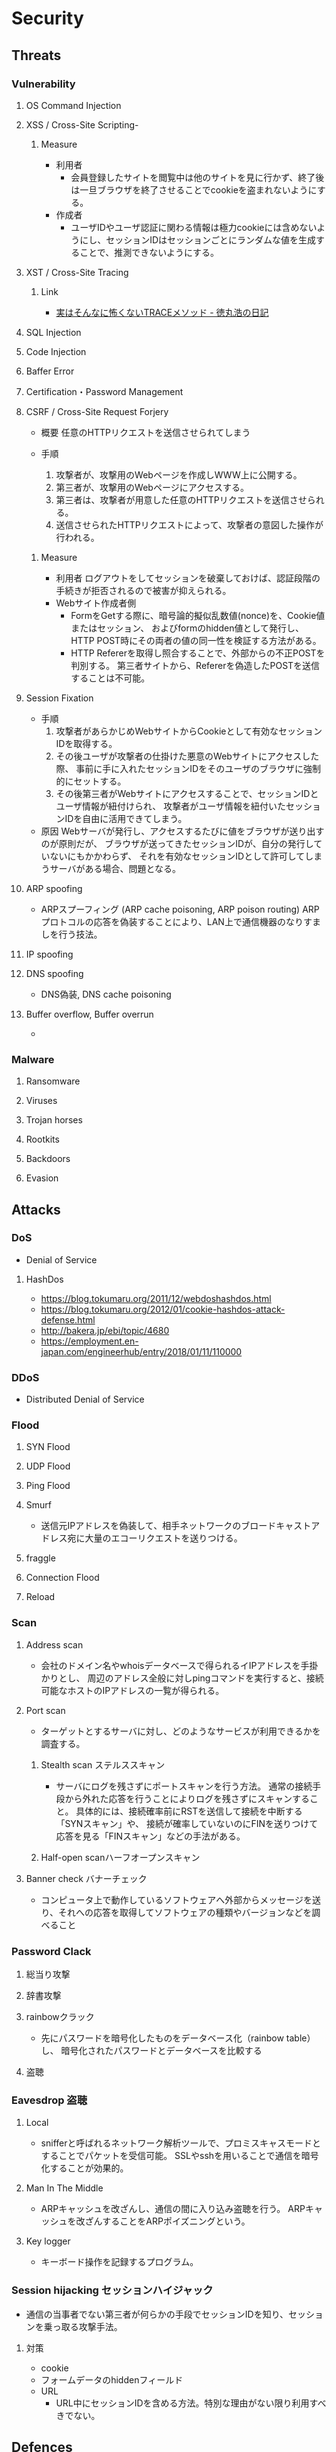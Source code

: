 * Security
** Threats
*** Vulnerability
**** OS Command Injection

**** XSS / Cross-Site Scripting-
***** Measure
- 利用者
  - 会員登録したサイトを閲覧中は他のサイトを見に行かず、終了後は一旦ブラウザを終了させることでcookieを盗まれないようにする。
- 作成者
  - ユーザIDやユーザ認証に関わる情報は極力cookieには含めないようにし、セッションIDはセッションごとにランダムな値を生成することで、推測できないようにする。
**** XST / Cross-Site Tracing
***** Link
- [[https://blog.tokumaru.org/2013/01/TRACE-method-is-not-so-dangerous-in-fact.html][実はそんなに怖くないTRACEメソッド - 徳丸浩の日記]]
**** SQL Injection

**** Code Injection

**** Baffer Error

**** Certification・Password Management

**** CSRF / Cross-Site Request Forjery
- 概要
  任意のHTTPリクエストを送信させられてしまう

- 手順
  1. 攻撃者が、攻撃用のWebページを作成しWWW上に公開する。
  2. 第三者が、攻撃用のWebページにアクセスする。
  3. 第三者は、攻撃者が用意した任意のHTTPリクエストを送信させられる。
  4. 送信させられたHTTPリクエストによって、攻撃者の意図した操作が行われる。

***** Measure
- 利用者
  ログアウトをしてセッションを破棄しておけば、認証段階の手続きが拒否されるので被害が抑えられる。
- Webサイト作成者側
  - FormをGetする際に、暗号論的擬似乱数値(nonce)を、Cookie値またはセッション、
    およびformのhidden値として発行し、HTTP POST時にその両者の値の同一性を検証する方法がある。
  - HTTP Refererを取得し照合することで、外部からの不正POSTを判別する。
    第三者サイトから、Refererを偽造したPOSTを送信することは不可能。

**** Session Fixation
- 手順
  1. 攻撃者があらかじめWebサイトからCookieとして有効なセッションIDを取得する。
  2. その後ユーザが攻撃者の仕掛けた悪意のWebサイトにアクセスした際、
     事前に手に入れたセッションIDをそのユーザのブラウザに強制的にセットする。
  3. その後第三者がWebサイトにアクセスすることで、セッションIDとユーザ情報が紐付けられ、
     攻撃者がユーザ情報を紐付いたセッションIDを自由に活用できてしまう。
  
- 原因
  Webサーバが発行し、アクセスするたびに値をブラウザが送り出すのが原則だが、
  ブラウザが送ってきたセッションIDが、自分の発行していないにもかかわらず、
  それを有効なセッションIDとして許可してしまうサーバがある場合、問題となる。

**** ARP spoofing
- ARPスプーフィング (ARP cache poisoning, ARP poison routing)
  ARPプロトコルの応答を偽装することにより、LAN上で通信機器のなりすましを行う技法。

**** IP spoofing

**** DNS spoofing
- DNS偽装, DNS cache poisoning
**** Buffer overflow, Buffer overrun
- 
*** Malware
**** Ransomware
**** Viruses
**** Trojan horses
**** Rootkits
**** Backdoors
**** Evasion

** Attacks
*** DoS
- Denial of Service
**** HashDos
- https://blog.tokumaru.org/2011/12/webdoshashdos.html
- https://blog.tokumaru.org/2012/01/cookie-hashdos-attack-defense.html
- http://bakera.jp/ebi/topic/4680
- https://employment.en-japan.com/engineerhub/entry/2018/01/11/110000
*** DDoS
- Distributed Denial of Service
*** Flood
**** SYN Flood
**** UDP Flood
**** Ping Flood
**** Smurf
- 
  送信元IPアドレスを偽装して、相手ネットワークのブロードキャストアドレス宛に大量のエコーリクエストを送りつける。
**** fraggle
**** Connection Flood
**** Reload

*** Scan
**** Address scan
- 会社のドメイン名やwhoisデータベースで得られるイIPアドレスを手掛かりとし、
  周辺のアドレス全般に対しpingコマンドを実行すると、接続可能なホストのIPアドレスの一覧が得られる。
**** Port scan
- ターゲットとするサーバに対し、どのようなサービスが利用できるかを調査する。
  
***** Stealth scan ステルススキャン
- サーバにログを残さずにポートスキャンを行う方法。
  通常の接続手段から外れた応答を行うことによりログを残さずにスキャンすること。
  具体的には、接続確率前にRSTを送信して接続を中断する「SYNスキャン」や、
  接続が確率していないのにFINを送りつけて応答を見る「FINスキャン」などの手法がある。

***** Half-open scanハーフオープンスキャン
**** Banner check バナーチェック
- コンピュータ上で動作しているソフトウェアへ外部からメッセージを送り、それへの応答を取得してソフトウェアの種類やバージョンなどを調べること
*** Password Clack
**** 総当り攻撃
**** 辞書攻撃
**** rainbowクラック
- 先にパスワードを暗号化したものをデータベース化（rainbow table）し、
  暗号化されたパスワードとデータベースを比較する
**** 盗聴
*** Eavesdrop 盗聴
**** Local
- snifferと呼ばれるネットワーク解析ツールで、プロミスキャスモードとすることでパケットを受信可能。
  SSLやsshを用いることで通信を暗号化することが効果的。
**** Man In The Middle
- ARPキャッシュを改ざんし、通信の間に入り込み盗聴を行う。
  ARPキャッシュを改ざんすることをARPポイズニングという。
**** Key logger
- キーボード操作を記録するプログラム。
*** Session hijacking セッションハイジャック
- 通信の当事者でない第三者が何らかの手段でセッションIDを知り、セッションを乗っ取る攻撃手法。
**** 対策
- cookie
- フォームデータのhiddenフィールド
- URL
  - URL中にセッションIDを含める方法。特別な理由がない限り利用すべきでない。
** Defences
*** Security Tools or Systems
**** Firewall
**** Encryption
***** PGP
- Pretty Good Privacy
  OpenPGP:RFC4880
*** Cryptography
**** Cryptograhic hash function
- 暗号学的ハッシュ関数
***** アルゴリズム
- MD5
- SHA
  - SHA-1
  - SHA-2
    - SHA-224
    - SHA-256
    - SHA-384
    - SHA-512
- SHA-3

*** Authentication 認証
**** PPP
***** PAP
***** CHAP
***** Link
- http://itpro.nikkeibp.co.jp/article/COLUMN/20060424/236003/
**** RADIUS
- remote authentication dial in user service
- RFC2865, RFC2866(課金)
***** AAAサービス
- A : Authentication 認証
- A : Authorization 認可
- A : Accounting 課金
***** Link
- http://itpro.nikkeibp.co.jp/article/COLUMN/20060505/236976/
**** Kerberos Authentication
- About
  - ネットワーク認証方式の一つ。シングルサインオンシステムを提供する。
  - MITの「Athena」プロジェクトによって開発され、現在もMITで保守されている。
  - RFC4120, RFC4121で標準化されている。
  - Active Directoryでの推奨の認証機構

***** Memo
****** ITPro
- http://itpro.nikkeibp.co.jp/article/COLUMN/20060518/238303/?rt=nocnt

- 用語
  - レルム
  - プリンシパル
  - KDC / Key Destribution Center
  - AS / Authentication Server 認証サーバー
  - TGS / Ticket Granting Server チケット発行サーバー
  - TGT / Ticket Granting Ticket
****** 
- 概要
  - 元締めのコンピュータに認証を受け、「チケット」を発行してもらう
  - その他コンピュータに対しては、発行されたチケットを使って認証を行う。

- 元締めコンピュータの役割
  - 認証
  - チケット発行
***** Link
- [[http://web.mit.edu/kerberos/][Kerberos: The Network Authentication Protocol]]

*** Authorization
*** SSL/TLS関連技術
**** SSL/TLS
***** Memo
- セッション層とトランスポート層の境界で動作する。
  (ちなみにIPsecはネットワーク層)
-
***** Link
**** Digital Signature 電子署名
** SSO
*** 認証クッキー
- 
  Webは本来ステートレスだが、ブラウザを介してクッキーを伝達することにより、状態を共有する仕掛けを提供する。
  伝達範囲が同じ認証ドメイン内に制限されている。
  
*** PMI
- Privilege Management Infrastructure
  
*** SAML
- Security Assertion Markup Language
  XMLをベースにした、異なるインターネットドメイン間でユーザ認証を行うためのXMLをベースにした標準規格。
  2002年に策定、2005年にバージョン2.0。
  
  クッキーを用いず、クッキーの柔軟性を継承し、クッキーの持つスケーラビリティの制限とセキュリティ問題を解決することを目指して設計された。

  セキュリティ情報交換のためのXMLベースのフレームワーク。

**** Authentication Assertion
- 認証情報伝達サービス
**** Authorization Assertion
- 属性情報の伝達
  
**** Authorization Decision Assertion
- アクセス制御情報の伝達

**** XACML
- eXtensible Access Control Markup Language
  
- 
  - http://www.atmarkit.co.jp/ait/articles/0210/02/news002.html
  - http://www.cybernet.co.jp/onelogin/function/saml.html

**** Liberty Alliance

**** .NET Passport
**** Link
- [[https://www.oasis-open.org/standards#samlv2.0][SAML v2.0 - OASIS Standards]]

- http://www.atmarkit.co.jp/ait/articles/0210/02/news002.html

** Glossary
*** CVE, CVSS, CWE
- https://qiita.com/sahn/items/563db4345f9ce502f3d2
**** CVE / Common Vulnerabilities and Exposures / 共通脆弱性識別子
- 世の中の脆弱性を一意に管理するためのID
**** CVSS / Common Vulnerability Scoring System / 共通脆弱性評価システム
- 脆弱性の深刻度のスコア
**** CWE / Common Weakness Enumeration / 共通脆弱性タイプ一覧
- 脆弱性を種類別に分類した指標
- CVE, CVSSの補足情報としての位置づけ。
***** Structure
****** View
****** Category
****** Weakness
****** Compound Element
***** Link
- [[http://cwe.mitre.org/data/reports.html][CWE List Version 3.1 - Common Weakness Enumeration]]
- [[https://www.ipa.go.jp/security/vuln/CWE.html][共通脆弱性タイプ一覧CWE概説 - IPA]]
*** nonce
- number used onceのことで、1回だけ使われる番号、という意味。
  ワンタイムトークンとも呼ばれる。
  
*** http referer
- 
  HTTPヘッダの1つで、1つのウェブページまたはリソースから見て、
  それにリンクしているウェブページやリソースのアドレスを指す。
  リファラを参照することで、どこからそのページに要求が来たのかを知ることができ、
  プロモーションやセキュリティの目的で使うことができる。

*** Authentication/Authorization 認証・認可
- Authentication 認証
  本人確認。
- Authorization 認可
  特定のリソースへのアクセス権限の付与

*** ゼロデイ
- バッチや対応策が準備される前に脆弱性を利用した攻撃コードが広まること
*** 認証方法(DV,OV,EV)
**** DV ドメイン認証型
- ドメインの管理権限を元に発行される。SSL証明書の発行が可能。
  人が介在しないので、他の認証に比べ相対的に
  Let's encryptは現段階でDVのみ。将来的には価値が下がっていく可能性がある。
**** OV 実在証明型
- 
**** EV EVタイプ
- 
  URLがグリーンで表示される。
  DVとOVの違いが見た目で
*** Guidelines
**** Overseas
- https://www.tripwire.co.jp/solution/compliance/nerc.html
***** NERC
- North American Electric Reliability Corporation
***** FISMA
- Federal Information Security Management Act
***** HIPPA
- Health Insurance Portability and Accountability Act
*** OpenPGP
- RFC 1991 : (PGP)当初、PGPの仕様を提供しているだけ 
- RFC 2440 : 1998年に仕様を標準化
- RFC 4880
- RFC 5581 : Camelia
- RFC 6637 : 楕円曲線暗号対応

- PGP/MIME
  - RFC 2015
  - RFC 3156
** Tools
*** Pretty Good Privacy, PGP
- フィル・ジマーマンが開発、公開した暗号ソフトウェア。
*** GNU Privacy Guard
- Pretty Good Privacyの別実装で、GPLに基づいた暗号化ソフト。
  OpenPGP(RFC 4880)準拠。
*** tmp
**** Burp Proxy
- [[https://portswigger.net/burp/proxy.html][Burp Proxy - PORTSWIGGER]]
**** FOCA
- [[https://www.elevenpaths.com/labstools/foca/index.html][FOCA - Eleven Paths]]
**** Evil FOCA
- [[https://www.elevenpaths.com/labstools/evil-foca/index.html][Evil FOCA - Eleven Paths]]

** Memo
*** Securityの6要素
**** 3大要素(CIA)
***** Counfidentiality
- 機密性
  認可されたものだけが情報にアクセスできる
***** Integrity
- 完全性
  正確であることおよび完全であることを保証すること
***** Availavility
- 可用性
  認可されたユーザが、必要時に情報および関連財産にアクセスできることを確実にすること
**** 追加された要素
***** Accountability
- 説明追跡性（説明可能性）
  ユーザやサービスの行動、責任が説明できること。
***** Authenticity
- 真正性（認証性）
  ユーザ、システムによる振る舞いが明確であること。
  なりすましや偽の情報でないことが証明できること
***** Reliability
- 信頼性
  システムやプロセスが矛盾なく動作すること。
*** 対策の考え方・分類
**** 時系列
***** 事前対策
***** 発生時対策
***** 発生後対応、見直し
***** 日常運用
**** 管理方法
***** 技術面
- 例
  ファイアウォール、ウィルス対策サーバ、
***** 運用面
- 例
  情報収集、入退室管理、
***** セキュリティポリシー面
- 社内規定による罰則、利用停止を含む利用規定の作成
**** リスクコントロール
***** 抑止
- 驚異の発生する可能性をなくす、低くする
  発生する前
***** 予防
- 脅威が発生した際の被害を小さくする、被害を受けにくい状態にしておく。
  発生後
***** 検知
- 問題の発生を速やかに発見できるようにする
***** 回復
- 正常な状態まで戻すことが出来るように備えておく考え方。
**** リスク管理
***** 許容
- 発生頻度や損害額が低いと判断できる場合、特に対策を行わない。
***** 低減
- リスクの発生頻度や損害額を、対策を行い低くすること
***** 移転
- 外部委託を行う等で、自社のリスクを他者に負わせること。
***** 回避
- 脅威発生の要因を停止あるいは全く別の方法に変更することにより、リスクが発生する可能性を取り去ること
*** 直接的な脅威の種類
**** 破壊
**** 漏洩
**** 改ざん
**** 盗聴
**** 盗難
**** サービス停止
**** 不正利用
**** 踏み台
**** ウィルス感染
*** WebサーバーとAPサーバの分離について
- セキュリティ上のメリットはあまりない、とのこと。
  https://ja.stackoverflow.com/questions/18417/web%E3%82%B5%E3%83%BC%E3%83%90%E3%83%BC%E3%81%A8ap%E3%82%B5%E3%83%BC%E3%83%90%E3%81%AE%E5%88%86%E9%9B%A2%E3%81%AB%E3%81%A4%E3%81%84%E3%81%A6/18449
*** News
**** Apache Struts 2の脆弱 S2-045(2017/3/9)
- 影響を受けるバージョン
  Apache Struts 2.3.5 - 2.3.31, 2.5 - 2.5.10
***** Link
- [[https://www.ipa.go.jp/security/ciadr/vul/20170308-struts.html][Apache Struts2 の脆弱性対策について(CVE-2017-5638)(S2-045) - IPA]]
- [[https://www.jpcert.or.jp/at/2017/at170009.html][Apache Struts 2 の脆弱性 (S2-045) に関する注意喚起 - JPCERT]]
**** Ransomware対策(2015/11/11)
- 
  ランサムウェアが猛威を振るっている。
  セキュリティ対策としては、バックアップを取ることが、現在一番重要。

**** DigiNoater(2011)
- オランダの認証局
** Documents
*** 経済産業省 独立行政法人 情報処理推進機構
**** サイバーセキュリティ経営ガイドライン
- http://www.meti.go.jp/policy/netsecurity/mng_guide.html
***** v2.0
****** 概要
******* I.
- セキュリティ対策は「コスト」でなく「投資」としてとらえることが重要
******* II.
- 3原則
******* III. サイバーセキュリティ経営の重要１０項目
- 指示1: 
****** 1. はじめに
******* 1.1.
******* 1.2.
****** 2. 経営者が認識すべき３原則
****** 3. サイバーセキュリティ経営の重要１０項目
******* 3.1.
******* 3.2.
******* 3.3.
******* 3.4.
******* 3.5.
****** 付録A
****** 付録B
****** 付録D
****** 付録E
**** 安全なウェブサイトの作り方
- https://www.ipa.go.jp/security/vuln/websecurity.html
***** 安全なウェブサイトの作り方 改訂第7版
****** はじめに
******* 脆弱性対策について
******** 根本的解決
- 「脆弱性を作り込まない実装」を実現する方法
******** 保険的対策
- 「攻撃による影響を軽減する対策」
  - 攻撃される可能性を低減（ヒントを与えない、など）
  - 攻撃された場合に脆弱性を突かれる可能性を低減（入力から攻撃に使われるデータをサニタイズする、など）
  - 脆弱性を突かれた場合に、被害範囲を最小化する（アクセス制御）
  - 被害が生じた場合に、早期に知る（事後通知）
****** 1. ウェブアプリケーションのセキュリティ実装
******* 1.1 SQLインジェクション
******** 発生しうる脅威
******** 注意が必要なウェブサイトの特徴
******** 根本的解決
********* 1-i-a : SQL文の組み立ては全てプレースホルダで実装する
- 静的プレースホルダの方が脆弱性対策としては勝る。
********* 1-i-b : SQL分の組み立てを文字列連結により行う場合は～
- SQL分の組み立てを文字列連結により行う場合は、エスケープ処理等を行うデータベースエンジンのAPIを用いて、SQL分のリテラルを正しく構成する
********* 1-ii : ウェブアプリケーションに渡されるパラメータにSQL文を直接指定しない
******** 保険的対策
********* 1-iii : エラーメッセージをそのままブラウザに表示しない
- データベースのエラーメッセージを画面に表示しない
********* 1-iv : データベースアカウントに適切な権限を与える
- 最小限の権限をDBに与える
******* 1.2 OSコマンド・インジェクション
******** 発生しうる脅威
******** 注意が必要なウェブサイトの特徴
- 外部プログラムを呼び出し可能な関数等を使用している
- 外部プログラウを呼び出し加工な関数の例：
  - Perl: open(), system(), eval(), ...
  - PHP : exec(), passthru(), shell_exec(), system(), ...
******** 届出状況
******** 根本的解決
********* 2-i : シェルを起動できる言語機能の利用を避ける
******** 保険的解決
********* 2-ii : シェルを起動できる言語機能を～
- 引数に埋め込む前にチェックをかけ、本来想定する動作のみを実行するように実装
- ホワイトリスト方式がおすすめ。ブラックリスト方式は漏れる可能性あるためお勧めしない
******* 1.3 パス名パラメータの未チェック/ディレクトリ・トラバーサル
******* 1.4 セッション管理の不備
- この問題を悪用した攻撃手法を「セッション・ハイジャック」という。
- 問題:
  - セッションIDの推測
  - セッションIDの盗用
  - セッションIDの固定化
******** 発生しうる脅威
******** 注意が必要なウェブサイトの特徴
******** 根本的解決
********* 4-i : セッションIDを推測が困難なものにする
********* 4-ii : セッションIDをURLパラメータに格納しない
********* 4-iii
********* 4-iv-a
********* 4-iv-b
******** 保険的対策
********* 4-v
********* 4-vi
******* 1.5 クロスサイト・スクリプティング
- ウェブページにスクリプトを埋め込まれる。
******** 対策について
********* 1.5.1 HTMLテキストの入力を許可しない場合の対策
********** 根本的対策
*********** 5-i
*********** 5-ii
********** 保険的対策
********* 1.5.2 HTMLテキストの入力を許可する場合の対策
********** 根本的対策
********** 保険的対策
********* 1.5.3 全てのウェブアプリケーションに共通の対策
********** 根本的対策
********** 保険的対策
*********** 5-ix HttpOnly属性を加える
*********** 5-x ブラウザの脆弱性対策を有効化するレスポンスヘッダを返す
- X-XSS-Protection 1; mode=block
- Content-Security-Ploicy: reflected-xss block
******* 1.6 CSRF
- ログインした状態で、外部サイトを経由した悪意のあるリクエストを受け入れてしまう場合がある。
******** 根本的解決
********* 6-i-a
- 
- hiddenパラメータを前のページで自動生成、実行頁では生成を行わず比較のみを行う。
********* 6-i-b 処理を実行する直前のページで再度パスワードの入力を求め、
********* 6-i-c Refererが正しいリンク元かを確認
******** 保険的対策
******* 1.7 HTTPヘッダ・インジェクション
******* 1.8 メールヘッダ・インジェクション
****** 2. ウェブサイトの安全性向上のための取り組み
- 主に運用面から安全性を向上させるための方策を示す
****** 3. 失敗例
***** 安全なSQLの呼び出し方
***** ウェブ健康診断仕様
** Link
- [[https://jvn.jp/index.html][JVN Japan Volnerability Notes]]
- [[https://jvndb.jvn.jp/index.html][JVN iPedia]]

- [[http://d.hatena.ne.jp/Kango/][piyolog]] 
- [[http://krebsonsecurity.com/][Krebs on Security]]
- [[https://the01.jp/][THE ZERO/ONE]]
- [[https://hackforums.net/index.php][Hack Forums]]
- [[http://securityaffairs.co/wordpress/][security affairs]]

- [[http://ken5scal.hatenablog.com/entry/2017/07/19/%28%E7%BF%BB%E8%A8%B3%29%E3%82%BB%E3%82%AD%E3%83%A5%E3%83%AA%E3%83%86%E3%82%A3%E3%81%A7%E9%A3%AF%E9%A3%9F%E3%81%84%E3%81%9F%E3%81%84%E4%BA%BA%E5%90%91%E3%81%91%E3%81%AE%E5%BF%83%E3%81%AE%E6%8C%81][(翻訳)セキュリティで飯食いたい人向けの行動指針 - Got Some \W+ech?]]
